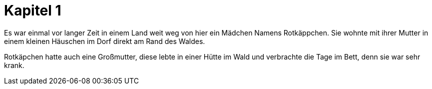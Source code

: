 = Kapitel 1

Es war einmal vor langer Zeit in einem Land weit weg von hier ein Mädchen Namens Rotkäppchen.
Sie wohnte mit ihrer Mutter in einem kleinen Häuschen im Dorf direkt am Rand des Waldes.

Rotkäpchen hatte auch eine Großmutter, diese lebte in einer Hütte im Wald und verbrachte die Tage im Bett, denn sie war sehr krank.